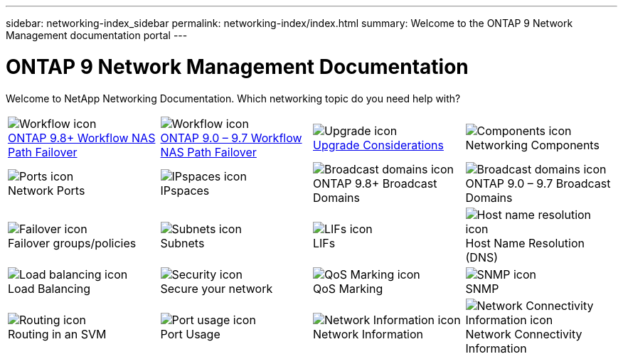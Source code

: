 ---
sidebar: networking-index_sidebar
permalink: networking-index/index.html
summary: Welcome to the ONTAP 9 Network Management documentation portal
---

= ONTAP 9 Network Management Documentation
:hardbreaks:
:nofooter:
:icons: font
:linkattrs:
:imagesdir: ./media/

[.lead]
Welcome to NetApp Networking Documentation. Which networking topic do you need help with?

[cols=4*,cols="25,25,25,25"]
|===
^| image:Icon1.png[Workflow icon]
link:https://docs.netapp.com/us-en/ontap/networking-auto-config/index.html[ONTAP 9.8+ Workflow NAS Path Failover^]
^| image:Icon2.png[Workflow icon]
link:https://docs.netapp.com/us-en/ontap/networking-manual-config/index.html[ONTAP 9.0 – 9.7 Workflow NAS Path Failover^]
^| image:Icon3.png[Upgrade icon]
link:https://docs.netapp.com/us-en/ontap/networking-reference/network_features_by_release.html[Upgrade Considerations^]
^| image:Icon4.png[Components icon]
Networking Components
^| image:Icon5.png[Ports icon]
Network Ports
^| image:Icon6.png[IPspaces icon]
IPspaces
^| image:Icon7.png[Broadcast domains icon]
ONTAP 9.8+ Broadcast Domains
^| image:Icon8.png[Broadcast domains icon]
ONTAP 9.0 – 9.7 Broadcast Domains
^| image:Icon9.png[Failover icon]
Failover groups/policies
^| image:Icon10.png[Subnets icon]
Subnets
^| image:Icon11.png[LIFs icon]
LIFs
^| image:Icon12.png[Host name resolution icon]
Host Name Resolution (DNS)
^| image:Icon13.png[Load balancing icon]
Load Balancing
^| image:Icon14.png[Security icon]
Secure your network
^| image:Icon15.png[QoS Marking icon]
QoS Marking
^| image:Icon16.png[SNMP icon]
SNMP
^| image:Icon17.png[Routing icon]
Routing in an SVM
^| image:Icon18.png[Port usage icon]
Port Usage
^| image:Icon19.png[Network Information icon]
Network Information
^| image:Icon20.png[Network Connectivity Information icon]
Network Connectivity Information
|===
